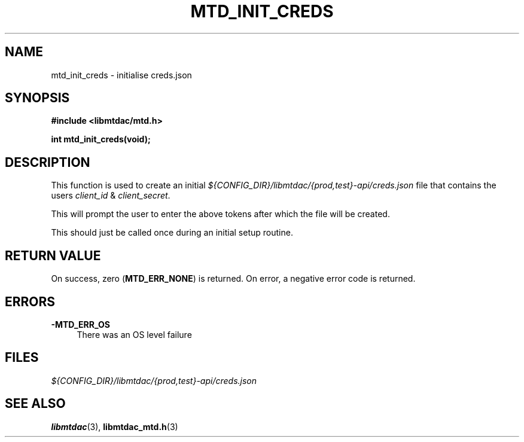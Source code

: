 .TH MTD_INIT_CREDS 3 "September 21, 2021" "" "libmtdac"

.SH NAME

mtd_init_creds \- initialise creds.json

.SH SYNOPSIS

.B #include <libmtdac/mtd.h>
.PP
.BI "int mtd_init_creds(void);"

.SH DESCRIPTION

This function is used to create an initial
\fI${CONFIG_DIR}/libmtdac/{prod,test}-api/creds.json\fP file that contains
the users \fIclient_id\fP & \fIclient_secret\fP.
.PP
This will prompt the user to enter the above tokens after which the file will
be created.
.PP
This should just be called once during an initial setup routine.

.SH RETURN VALUE

On success, zero (\fBMTD_ERR_NONE\fP) is returned. On error, a negative error
code is returned.

.SH ERRORS

.TP 4
.B -MTD_ERR_OS
There was an OS level failure

.SH FILES
.I ${CONFIG_DIR}/libmtdac/{prod,test}-api/creds.json

.SH SEE ALSO

.BR libmtdac (3),
.BR libmtdac_mtd.h (3)

